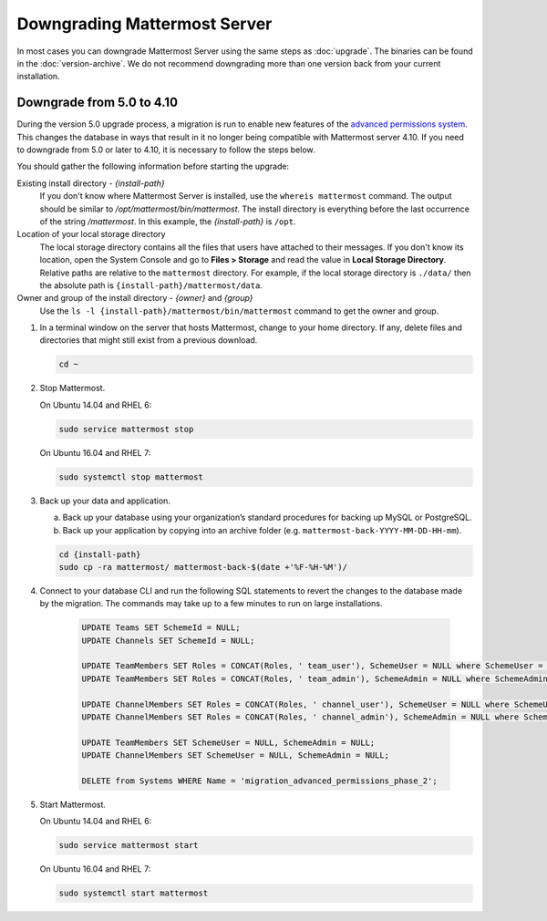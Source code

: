 Downgrading Mattermost Server
=============================

In most cases you can downgrade Mattermost Server using the same steps as :doc:`upgrade`. The binaries can be found in the :doc:`version-archive`. We do not recommend downgrading more than one version back from your current installation.

Downgrade from 5.0 to 4.10
---------------------------

During the version 5.0 upgrade process, a migration is run to enable new features of the `advanced permissions system <https://docs.mattermost.com/deployment/advanced-permissions.html>`__. This changes the database in ways that result in it no longer being compatible with Mattermost server 4.10. If you need to downgrade from 5.0 or later to 4.10, it is necessary to follow the steps below.

You should gather the following information before starting the upgrade:

Existing install directory - *{install-path}*
  If you don't know where Mattermost Server is installed, use the ``whereis mattermost`` command. The output should be similar to */opt/mattermost/bin/mattermost*. The install directory is everything before the last occurrence of the string */mattermost*. In this example, the *{install-path}* is ``/opt``.
Location of your local storage directory
  The local storage directory contains all the files that users have attached to their messages. If you don't know its location, open the System Console and go to **Files > Storage** and read the value in **Local Storage Directory**. Relative paths are relative to the ``mattermost`` directory. For example, if the local storage directory is ``./data/`` then the absolute path is ``{install-path}/mattermost/data``.
Owner and group of the install directory - *{owner}* and *{group}*
  Use the ``ls -l {install-path}/mattermost/bin/mattermost`` command to get the owner and group.

#. In a terminal window on the server that hosts Mattermost, change to your home directory. If any, delete files and directories that might still exist from a previous download.

   .. code-block:: sh

     cd ~

#. Stop Mattermost.

   On Ubuntu 14.04 and RHEL 6:

   .. code-block:: sh

     sudo service mattermost stop

   On Ubuntu 16.04 and RHEL 7:

   .. code-block:: sh

     sudo systemctl stop mattermost


#. Back up your data and application.

   a. Back up your database using your organization’s standard procedures for backing up MySQL or PostgreSQL.

   b. Back up your application by copying into an archive folder (e.g. ``mattermost-back-YYYY-MM-DD-HH-mm``).

   .. code-block:: sh

      cd {install-path}
      sudo cp -ra mattermost/ mattermost-back-$(date +'%F-%H-%M')/


#. Connect to your database CLI and run the following SQL statements to revert the changes to the database made by the migration. The commands may take up to a few minutes to run on large installations.

    .. code-block:: sh

      UPDATE Teams SET SchemeId = NULL;
      UPDATE Channels SET SchemeId = NULL;

      UPDATE TeamMembers SET Roles = CONCAT(Roles, ' team_user'), SchemeUser = NULL where SchemeUser = true;
      UPDATE TeamMembers SET Roles = CONCAT(Roles, ' team_admin'), SchemeAdmin = NULL where SchemeAdmin = true;

      UPDATE ChannelMembers SET Roles = CONCAT(Roles, ' channel_user'), SchemeUser = NULL where SchemeUser = true;
      UPDATE ChannelMembers SET Roles = CONCAT(Roles, ' channel_admin'), SchemeAdmin = NULL where SchemeAdmin = true;

      UPDATE TeamMembers SET SchemeUser = NULL, SchemeAdmin = NULL;
      UPDATE ChannelMembers SET SchemeUser = NULL, SchemeAdmin = NULL;

      DELETE from Systems WHERE Name = 'migration_advanced_permissions_phase_2';


#. Start Mattermost.

   On Ubuntu 14.04 and RHEL 6:

   .. code-block:: sh

     sudo service mattermost start

   On Ubuntu 16.04 and RHEL 7:

   .. code-block:: sh

     sudo systemctl start mattermost
